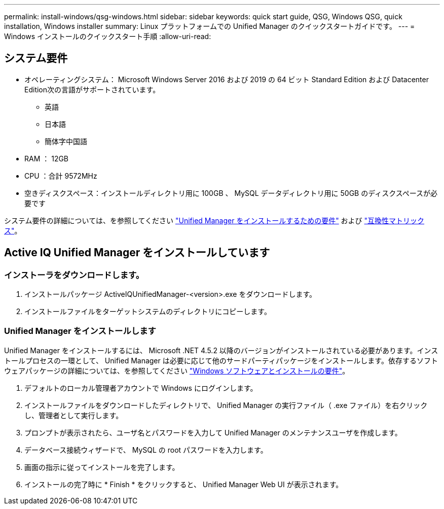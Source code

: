 ---
permalink: install-windows/qsg-windows.html 
sidebar: sidebar 
keywords: quick start guide, QSG, Windows QSG, quick installation, Windows installer 
summary: Linux プラットフォームでの Unified Manager のクイックスタートガイドです。 
---
= Windows インストールのクイックスタート手順
:allow-uri-read: 




== システム要件

* オペレーティングシステム： Microsoft Windows Server 2016 および 2019 の 64 ビット Standard Edition および Datacenter Edition次の言語がサポートされています。
+
** 英語
** 日本語
** 簡体字中国語


* RAM ： 12GB
* CPU ：合計 9572MHz
* 空きディスクスペース：インストールディレクトリ用に 100GB 、 MySQL データディレクトリ用に 50GB のディスクスペースが必要です


システム要件の詳細については、を参照してください link:../install-windows/concept_requirements_for_installing_unified_manager.html["Unified Manager をインストールするための要件"] および link:http://mysupport.netapp.com/matrix["互換性マトリックス"]。



== Active IQ Unified Manager をインストールしています



=== インストーラをダウンロードします。

. インストールパッケージ ActiveIQUnifiedManager-<version>.exe をダウンロードします。
. インストールファイルをターゲットシステムのディレクトリにコピーします。




=== Unified Manager をインストールします

Unified Manager をインストールするには、 Microsoft .NET 4.5.2 以降のバージョンがインストールされている必要があります。インストールプロセスの一環として、 Unified Manager は必要に応じて他のサードパーティパッケージをインストールします。依存するソフトウェアパッケージの詳細については、を参照してください link:../install-windows/reference_windows_software_and_installation_requirements.html["Windows ソフトウェアとインストールの要件"]。

. デフォルトのローカル管理者アカウントで Windows にログインします。
. インストールファイルをダウンロードしたディレクトリで、 Unified Manager の実行ファイル（ .exe ファイル）を右クリックし、管理者として実行します。
. プロンプトが表示されたら、ユーザ名とパスワードを入力して Unified Manager のメンテナンスユーザを作成します。
. データベース接続ウィザードで、 MySQL の root パスワードを入力します。
. 画面の指示に従ってインストールを完了します。
. インストールの完了時に * Finish * をクリックすると、 Unified Manager Web UI が表示されます。

